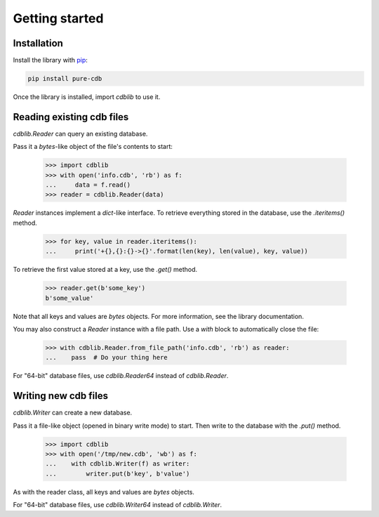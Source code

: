 Getting started
===============

Installation
------------

Install the library with `pip <https://pip.pypa.io/en/stable/>`_:

.. code-block:: shell

    pip install pure-cdb

Once the library is installed, import `cdblib` to use it.

Reading existing cdb files
--------------------------

`cdblib.Reader` can query an existing database.

Pass it a `bytes`-like object of the file's contents to start:

    >>> import cdblib
    >>> with open('info.cdb', 'rb') as f:
    ...     data = f.read()
    >>> reader = cdblib.Reader(data)

`Reader` instances implement a `dict`-like interface. To retrieve everything
stored in the database, use the `.iteritems()` method.

    >>> for key, value in reader.iteritems():
    ...     print('+{},{}:{}->{}'.format(len(key), len(value), key, value))

To retrieve the first value stored at a key, use the `.get()` method.

    >>> reader.get(b'some_key')
    b'some_value'

Note that all keys and values are `bytes` objects.
For more information, see the library documentation.

You may also construct a `Reader` instance with a file path.
Use a `with` block to automatically close the file:

    >>> with cdblib.Reader.from_file_path('info.cdb', 'rb') as reader:
    ...    pass  # Do your thing here

For "64-bit" database files, use `cdblib.Reader64` instead of `cdblib.Reader`.

Writing new cdb files
---------------------

`cdblib.Writer` can create a new database.

Pass it a file-like object (opened in binary write mode) to start.
Then write to the database with the `.put()` method.

   >>> import cdblib
   >>> with open('/tmp/new.cdb', 'wb') as f:
   ...    with cdblib.Writer(f) as writer:
   ...        writer.put(b'key', b'value')

As with the reader class, all keys and values are `bytes` objects.

For "64-bit" database files, use `cdblib.Writer64` instead of `cdblib.Writer`.
